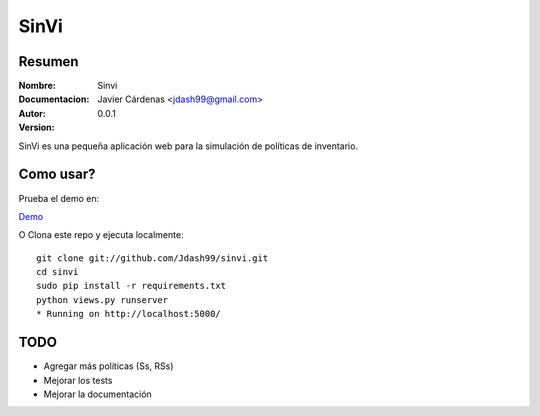 =========
SinVi
=========

Resumen
========

:Nombre: Sinvi
:Documentacion: 
:Autor: Javier Cárdenas <jdash99@gmail.com>
:Version: 0.0.1

SinVi es una pequeña aplicación web para la simulación de políticas de inventario.

.. image:: http://imgur.com/aC199gO.gif

Como usar?
==========

Prueba el demo en:

`Demo <https://nsinvi.herokuapp.com/>`_

O Clona este repo y ejecuta localmente:
::
	git clone git://github.com/Jdash99/sinvi.git
	cd sinvi
	sudo pip install -r requirements.txt
	python views.py runserver
	* Running on http://localhost:5000/

TODO
=====

- Agregar más políticas (Ss, RSs)
- Mejorar los tests
- Mejorar la documentación

